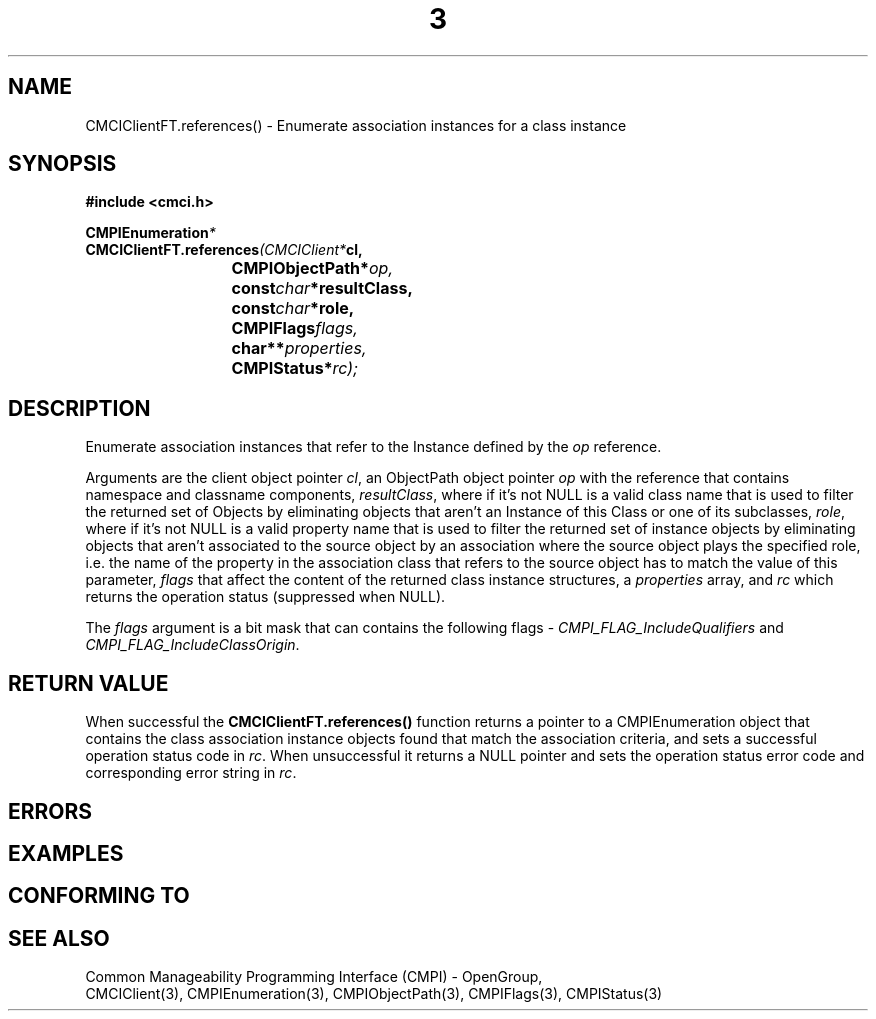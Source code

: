 .TH  3  2005-06-09 "sfcc" "SFCBroker Client Library"
.SH NAME
CMCIClientFT.references() \- Enumerate association instances for a class instance
.SH SYNOPSIS
.nf
.B #include <cmci.h>
.sp
.BI CMPIEnumeration *
.BI CMCIClientFT.references (CMCIClient* cl,
.br
.BI				CMPIObjectPath* op,
.br
.BI				const char *resultClass,
.br
.BI				const char *role,
.br
.BI				CMPIFlags flags,
.br
.BI				char** properties,
.br
.BI				CMPIStatus* rc);
.br
.sp
.fi
.SH DESCRIPTION
Enumerate association instances that refer to the Instance defined
by the \fIop\fP reference.
.PP
Arguments are the client object pointer \fIcl\fP, an ObjectPath object 
pointer \fIop\fP with the reference that contains namespace and classname
components,
\fIresultClass\fP, where if it's not NULL is a valid class name that 
is used to filter the returned set of Objects by eliminating objects that
aren't an Instance of this Class or one of its subclasses,
\fIrole\fP, where if it's not NULL is a valid property name that 
is used to filter the returned set of instance objects by eliminating
objects that aren't associated to the source object by an association 
where the source object plays the specified role, i.e. the name of the 
property in the association class that refers to the source object 
has to match the value of this parameter,
\fIflags\fP that affect the content of the returned class instance structures,
a \fIproperties\fP array, and \fIrc\fP which returns the operation status 
(suppressed when NULL).
.PP
The \fIflags\fP argument is a bit mask that can contains the following flags - 
\fICMPI_FLAG_IncludeQualifiers\fP and \fICMPI_FLAG_IncludeClassOrigin\fP.
.SH "RETURN VALUE"
When successful the \fBCMCIClientFT.references()\fP function returns
a pointer to a CMPIEnumeration object that contains the class association
instance objects found that match the association criteria, and sets a 
successful operation status code in \fIrc\fR.
When unsuccessful it returns a NULL pointer and sets the operation 
status error code and corresponding error string in \fIrc\fP.
.SH "ERRORS"
.sp
.SH "EXAMPLES"
.sp
.SH "CONFORMING TO"
.sp
.SH "SEE ALSO"
Common Manageability Programming Interface (CMPI) - OpenGroup,
.br
CMCIClient(3), CMPIEnumeration(3), CMPIObjectPath(3), CMPIFlags(3),
CMPIStatus(3)
